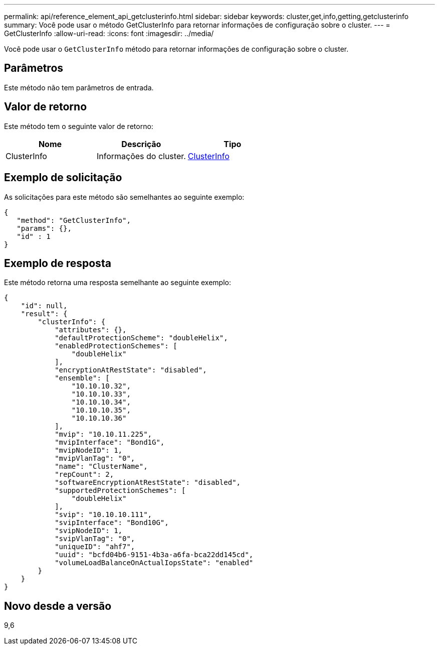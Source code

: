 ---
permalink: api/reference_element_api_getclusterinfo.html 
sidebar: sidebar 
keywords: cluster,get,info,getting,getclusterinfo 
summary: Você pode usar o método GetClusterInfo para retornar informações de configuração sobre o cluster. 
---
= GetClusterInfo
:allow-uri-read: 
:icons: font
:imagesdir: ../media/


[role="lead"]
Você pode usar o `GetClusterInfo` método para retornar informações de configuração sobre o cluster.



== Parâmetros

Este método não tem parâmetros de entrada.



== Valor de retorno

Este método tem o seguinte valor de retorno:

|===
| Nome | Descrição | Tipo 


 a| 
ClusterInfo
 a| 
Informações do cluster.
 a| 
xref:reference_element_api_clusterinfo.adoc[ClusterInfo]

|===


== Exemplo de solicitação

As solicitações para este método são semelhantes ao seguinte exemplo:

[listing]
----
{
   "method": "GetClusterInfo",
   "params": {},
   "id" : 1
}
----


== Exemplo de resposta

Este método retorna uma resposta semelhante ao seguinte exemplo:

[listing]
----
{
    "id": null,
    "result": {
        "clusterInfo": {
            "attributes": {},
            "defaultProtectionScheme": "doubleHelix",
            "enabledProtectionSchemes": [
                "doubleHelix"
            ],
            "encryptionAtRestState": "disabled",
            "ensemble": [
                "10.10.10.32",
                "10.10.10.33",
                "10.10.10.34",
                "10.10.10.35",
                "10.10.10.36"
            ],
            "mvip": "10.10.11.225",
            "mvipInterface": "Bond1G",
            "mvipNodeID": 1,
            "mvipVlanTag": "0",
            "name": "ClusterName",
            "repCount": 2,
            "softwareEncryptionAtRestState": "disabled",
            "supportedProtectionSchemes": [
                "doubleHelix"
            ],
            "svip": "10.10.10.111",
            "svipInterface": "Bond10G",
            "svipNodeID": 1,
            "svipVlanTag": "0",
            "uniqueID": "ahf7",
            "uuid": "bcfd04b6-9151-4b3a-a6fa-bca22dd145cd",
            "volumeLoadBalanceOnActualIopsState": "enabled"
        }
    }
}
----


== Novo desde a versão

9,6
